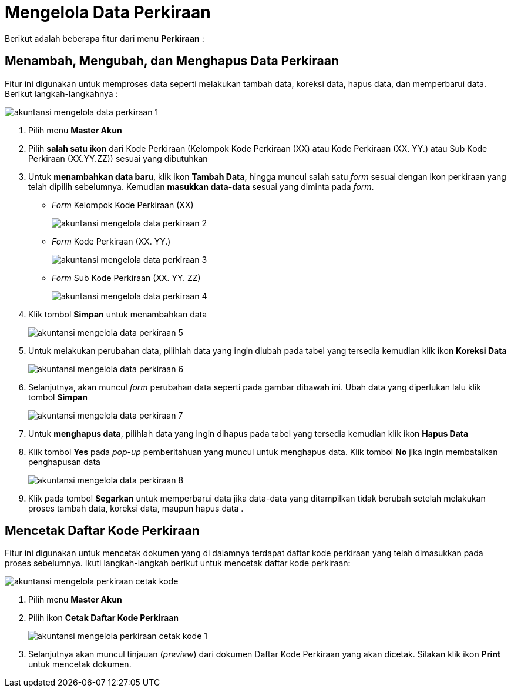 = Mengelola Data Perkiraan

Berikut adalah beberapa fitur dari menu *Perkiraan* :

== Menambah, Mengubah, dan Menghapus Data Perkiraan

Fitur ini digunakan untuk memproses data seperti melakukan tambah data, koreksi data, hapus data, dan memperbarui data. Berikut langkah-langkahnya :

image::../images-akuntansi/akuntansi-mengelola-data-perkiraan-1.png[align="center"]

1. Pilih menu *Master Akun*

2. Pilih *salah satu ikon* dari Kode Perkiraan (Kelompok Kode Perkiraan (XX) atau Kode Perkiraan (XX. YY.) atau Sub Kode Perkiraan (XX.YY.ZZ)) sesuai yang dibutuhkan

3. Untuk *menambahkan data baru*, klik ikon *Tambah Data*, hingga muncul salah satu _form_ sesuai dengan ikon perkiraan yang telah dipilih sebelumnya. Kemudian *masukkan data-data* sesuai yang diminta pada _form_.

- _Form_ Kelompok Kode Perkiraan (XX)
+
image::../images-akuntansi/akuntansi-mengelola-data-perkiraan-2.png[align="center"]

- _Form_ Kode Perkiraan (XX. YY.)
+
image::../images-akuntansi/akuntansi-mengelola-data-perkiraan-3.png[align="center"]

- _Form_ Sub Kode Perkiraan (XX. YY. ZZ)
+
image::../images-akuntansi/akuntansi-mengelola-data-perkiraan-4.png[align="center"]

4. Klik tombol *Simpan* untuk menambahkan data

+
image::../images-akuntansi/akuntansi-mengelola-data-perkiraan-5.png[align="center"]

5. Untuk melakukan perubahan data, pilihlah data yang ingin diubah pada tabel yang tersedia kemudian klik ikon *Koreksi Data*

+
image::../images-akuntansi/akuntansi-mengelola-data-perkiraan-6.png[align="center"]

6. Selanjutnya, akan muncul _form_ perubahan data seperti pada gambar dibawah ini. Ubah data yang diperlukan lalu klik tombol *Simpan*

+
image::../images-akuntansi/akuntansi-mengelola-data-perkiraan-7.png[align="center"]

7. Untuk *menghapus data*, pilihlah data yang ingin dihapus pada tabel yang tersedia kemudian klik ikon *Hapus Data* 

8. Klik tombol *Yes* pada _pop-up_ pemberitahuan yang muncul untuk menghapus data. Klik tombol *No* jika ingin membatalkan penghapusan data

+
image::../images-akuntansi/akuntansi-mengelola-data-perkiraan-8.png[align="center"]

9. Klik pada tombol *Segarkan* untuk memperbarui data jika data-data yang ditampilkan tidak berubah setelah melakukan proses tambah data, koreksi data, maupun hapus data .


== Mencetak Daftar Kode Perkiraan

Fitur ini digunakan untuk mencetak dokumen yang di dalamnya terdapat daftar kode perkiraan yang telah dimasukkan pada proses sebelumnya. Ikuti langkah-langkah berikut untuk mencetak daftar kode perkiraan:

image::../images-akuntansi/akuntansi-mengelola-perkiraan-cetak-kode.png[align="center"]

1. Pilih menu *Master Akun*

2. Pilih ikon *Cetak Daftar Kode Perkiraan*

+
image::../images-akuntansi/akuntansi-mengelola-perkiraan-cetak-kode-1.png[align="center"]


3. Selanjutnya akan muncul tinjauan (_preview_) dari dokumen Daftar Kode Perkiraan yang akan dicetak. Silakan klik ikon *Print* untuk mencetak dokumen.